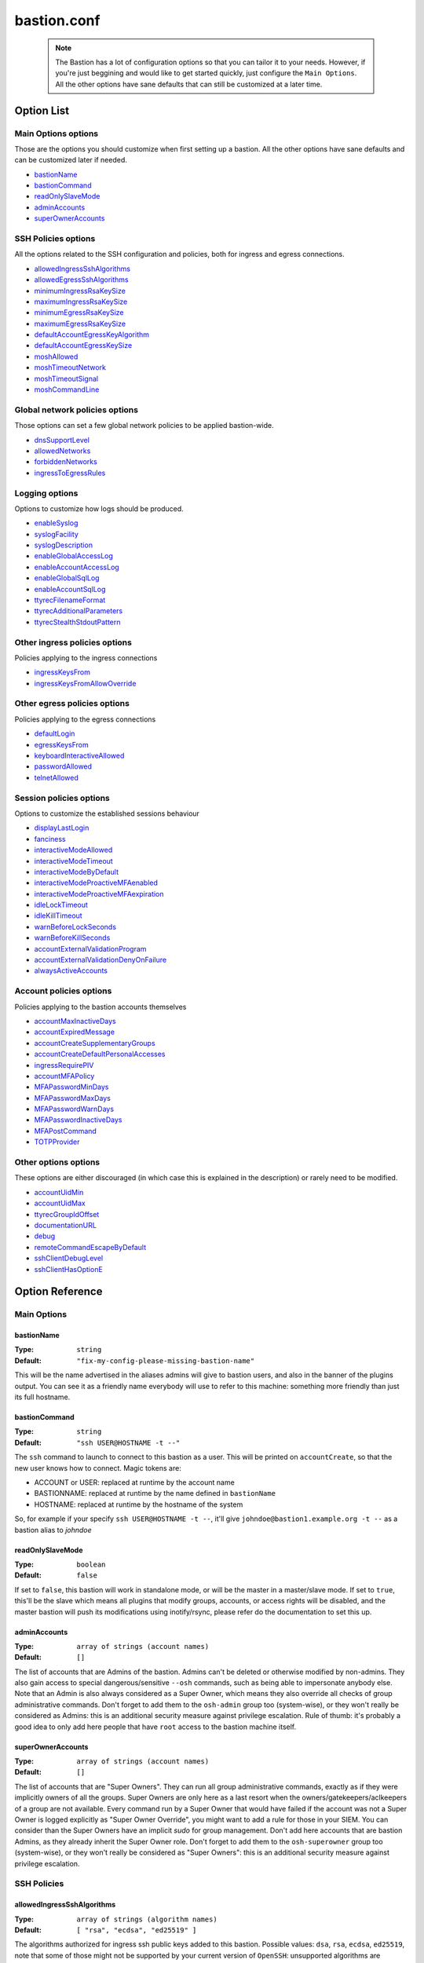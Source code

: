 ============
bastion.conf
============

 .. note::

   The Bastion has a lot of configuration options so that you can tailor it
   to your needs. However, if you're just beggining and would like to get
   started quickly, just configure the ``Main Options``.
   All the other options have sane defaults that can still be customized
   at a later time.

Option List
===========

Main Options options
--------------------

Those are the options you should customize when first setting up a bastion. All the other options have sane defaults and can be customized later if needed.

- `bastionName`_
- `bastionCommand`_
- `readOnlySlaveMode`_
- `adminAccounts`_
- `superOwnerAccounts`_

SSH Policies options
--------------------

All the options related to the SSH configuration and policies, both for ingress and egress connections.

- `allowedIngressSshAlgorithms`_
- `allowedEgressSshAlgorithms`_
- `minimumIngressRsaKeySize`_
- `maximumIngressRsaKeySize`_
- `minimumEgressRsaKeySize`_
- `maximumEgressRsaKeySize`_
- `defaultAccountEgressKeyAlgorithm`_
- `defaultAccountEgressKeySize`_
- `moshAllowed`_
- `moshTimeoutNetwork`_
- `moshTimeoutSignal`_
- `moshCommandLine`_

Global network policies options
-------------------------------

Those options can set a few global network policies to be applied bastion-wide.

- `dnsSupportLevel`_
- `allowedNetworks`_
- `forbiddenNetworks`_
- `ingressToEgressRules`_

Logging options
---------------

Options to customize how logs should be produced.

- `enableSyslog`_
- `syslogFacility`_
- `syslogDescription`_
- `enableGlobalAccessLog`_
- `enableAccountAccessLog`_
- `enableGlobalSqlLog`_
- `enableAccountSqlLog`_
- `ttyrecFilenameFormat`_
- `ttyrecAdditionalParameters`_
- `ttyrecStealthStdoutPattern`_

Other ingress policies options
------------------------------

Policies applying to the ingress connections

- `ingressKeysFrom`_
- `ingressKeysFromAllowOverride`_

Other egress policies options
-----------------------------

Policies applying to the egress connections

- `defaultLogin`_
- `egressKeysFrom`_
- `keyboardInteractiveAllowed`_
- `passwordAllowed`_
- `telnetAllowed`_

Session policies options
------------------------

Options to customize the established sessions behaviour

- `displayLastLogin`_
- `fanciness`_
- `interactiveModeAllowed`_
- `interactiveModeTimeout`_
- `interactiveModeByDefault`_
- `interactiveModeProactiveMFAenabled`_
- `interactiveModeProactiveMFAexpiration`_
- `idleLockTimeout`_
- `idleKillTimeout`_
- `warnBeforeLockSeconds`_
- `warnBeforeKillSeconds`_
- `accountExternalValidationProgram`_
- `accountExternalValidationDenyOnFailure`_
- `alwaysActiveAccounts`_

Account policies options
------------------------

Policies applying to the bastion accounts themselves

- `accountMaxInactiveDays`_
- `accountExpiredMessage`_
- `accountCreateSupplementaryGroups`_
- `accountCreateDefaultPersonalAccesses`_
- `ingressRequirePIV`_
- `accountMFAPolicy`_
- `MFAPasswordMinDays`_
- `MFAPasswordMaxDays`_
- `MFAPasswordWarnDays`_
- `MFAPasswordInactiveDays`_
- `MFAPostCommand`_
- `TOTPProvider`_

Other options options
---------------------

These options are either discouraged (in which case this is explained in the description) or rarely need to be modified.

- `accountUidMin`_
- `accountUidMax`_
- `ttyrecGroupIdOffset`_
- `documentationURL`_
- `debug`_
- `remoteCommandEscapeByDefault`_
- `sshClientDebugLevel`_
- `sshClientHasOptionE`_

Option Reference
================

Main Options
------------

.. _bastionName:

bastionName
***********

:Type: ``string``

:Default: ``"fix-my-config-please-missing-bastion-name"``

This will be the name advertised in the aliases admins will give to bastion users, and also in the banner of the plugins output. You can see it as a friendly name everybody will use to refer to this machine: something more friendly than just its full hostname.

.. _bastionCommand:

bastionCommand
**************

:Type: ``string``

:Default: ``"ssh USER@HOSTNAME -t --"``

The ``ssh`` command to launch to connect to this bastion as a user. This will be printed on ``accountCreate``, so that the new user knows how to connect. Magic tokens are:

- ACCOUNT or USER: replaced at runtime by the account name
- BASTIONNAME: replaced at runtime by the name defined in ``bastionName``
- HOSTNAME: replaced at runtime by the hostname of the system

So, for example if your specify ``ssh USER@HOSTNAME -t --``, it'll give ``johndoe@bastion1.example.org -t --`` as a bastion alias to *johndoe*

.. _readOnlySlaveMode:

readOnlySlaveMode
*****************

:Type: ``boolean``

:Default: ``false``

If set to ``false``, this bastion will work in standalone mode, or will be the master in a master/slave mode. If set to ``true``, this'll be the slave which means all plugins that modify groups, accounts, or access rights will be disabled, and the master bastion will push its modifications using inotify/rsync, please refer do the documentation to set this up.

.. _adminAccounts:

adminAccounts
*************

:Type: ``array of strings (account names)``

:Default: ``[]``

The list of accounts that are Admins of the bastion. Admins can't be deleted or otherwise modified by non-admins. They also gain access to special dangerous/sensitive ``--osh`` commands, such as being able to impersonate anybody else. Note that an Admin is also always considered as a Super Owner, which means they also override all checks of group administrative commands. Don't forget to add them to the ``osh-admin`` group too (system-wise), or they won't really be considered as Admins: this is an additional security measure against privilege escalation. Rule of thumb: it's probably a good idea to only add here people that have ``root`` access to the bastion machine itself.

.. _superOwnerAccounts:

superOwnerAccounts
******************

:Type: ``array of strings (account names)``

:Default: ``[]``

The list of accounts that are "Super Owners". They can run all group administrative commands, exactly as if they were implicitly owners of all the groups. Super Owners are only here as a last resort when the owners/gatekeepers/aclkeepers of a group are not available. Every command run by a Super Owner that would have failed if the account was not a Super Owner is logged explicitly as "Super Owner Override", you might want to add a rule for those in your SIEM. You can consider than the Super Owners have an implicit *sudo* for group management. Don't add here accounts that are bastion Admins, as they already inherit the Super Owner role. Don't forget to add them to the ``osh-superowner`` group too (system-wise), or they won't really be considered as "Super Owners": this is an additional security measure against privilege escalation.

SSH Policies
------------

.. _allowedIngressSshAlgorithms:

allowedIngressSshAlgorithms
***************************

:Type: ``array of strings (algorithm names)``

:Default: ``[ "rsa", "ecdsa", "ed25519" ]``

The algorithms authorized for ingress ssh public keys added to this bastion. Possible values: ``dsa``, ``rsa``, ``ecdsa``, ``ed25519``, note that some of those might not be supported by your current version of ``OpenSSH``: unsupported algorithms are automatically omitted at runtime.

.. _allowedEgressSshAlgorithms:

allowedEgressSshAlgorithms
**************************

:Type: ``array of strings (algorithm names)``

:Default: ``[ "rsa", "ecdsa", "ed25519" ]``

The algorithms authorized for egress ssh public keys generated on this bastion. Possible values: ``dsa``, ``rsa``, ``ecdsa``, ``ed25519``, note that some of those might not be supported by your current version of ``OpenSSH``, unsupported algorithms are automatically omitted at runtime.

.. _minimumIngressRsaKeySize:

minimumIngressRsaKeySize
************************

:Type: ``int > 0``

:Default: ``2048``

The minimum allowed size for ingress RSA keys (user->bastion). Sane values range from 2048 to 4096.

.. _maximumIngressRsaKeySize:

maximumIngressRsaKeySize
************************

:Type: ``int > 0``

:Default: ``8192``

The maximum allowed size for ingress RSA keys (user->bastion). Too big values (>8192) are extremely CPU intensive and don't really add that much security.

.. _minimumEgressRsaKeySize:

minimumEgressRsaKeySize
***********************

:Type: ``int > 0``

:Default: ``2048``

The minimum allowed size for egress RSA keys (bastion->server). Sane values range from 2048 to 4096.

.. _maximumEgressRsaKeySize:

maximumEgressRsaKeySize
***********************

:Type: ``int > 0``

:Default: ``8192``

The maximum allowed size for ingress RSA keys (bastion->server). Too big values (>8192) are extremely CPU intensive and don't really add that much security.

.. _defaultAccountEgressKeyAlgorithm:

defaultAccountEgressKeyAlgorithm
********************************

:Type: ``string``

:Default: ``"rsa"``

The default algorithm to use to create the egress key of a newly created account

.. _defaultAccountEgressKeySize:

defaultAccountEgressKeySize
***************************

:Type: ``int > 0``

:Default: ``4096``

The default size to use to create the egress key of a newly created account (also see ``defaultAccountEgressKeyAlgorithm``)

.. _moshAllowed:

moshAllowed
***********

:Type: ``boolean``

:Default: ``false``

If set to ``true``, mosh usage is allowed (mosh needs to be installed on serverside, obviously). Otherwise, this feature is disabled.

.. _moshTimeoutNetwork:

moshTimeoutNetwork
******************

:Type: ``int > 0``

:Default: ``86400``

Number of seconds of inactivity (network-wise) after a mosh-server will exit. By design even if the client is disconnected "for good", mosh-server would wait forever. If mosh is meant to handle shaky connections but not mobility, you can set this to a low value. It sets the ``MOSH_SERVER_NETWORK_TMOUT`` envvar for mosh, see ``man mosh-server`` for more information (mosh 1.2.6+).

.. _moshTimeoutSignal:

moshTimeoutSignal
*****************

:Type: ``int > 0``

:Default: ``30``

Number of seconds of inactivity (network-wise) a mosh-server will wait after receiving a ``SIGUSR1`` before exiting. It sets the ``MOSH_SERVER_SIGNAL_TMOUT`` envvar for mosh, see ``man mosh-server`` for more information (mosh 1.2.6+).

.. _moshCommandLine:

moshCommandLine
***************

:Type: ``string``

:Default: ``""``

:Example: ``"-s -p 40000:49999"``

Additional parameters that will be passed as-is to mosh-server. See ``man mosh-server``, you should at least add the ``-p`` option to specify a fixed number of ports (easier for firewall configuration).

Global network policies
-----------------------

.. _dnsSupportLevel:

dnsSupportLevel
***************

:Type: ``integer between 0 and 2``

:Default: ``2``

If set to 0, The Bastion will never attempt to do DNS or reverse-DNS resolutions, and return an error if you request connection to a hostname instead of an IP. Use this if you know there's no working DNS in your environment and only use IPs everywhere.
 If set to 1, The Bastion will not attempt to do DNS or reverse-DNS resolutions unless you force it to (i.e. by requesting connection to a hostname instead of an IP). You may use this if for example you have well-known hostnames in /etc/hosts, but don't have a working DNS (which would imply that reverse-DNS resolutions will always fail).
 If set to 2, The Bastion will make the assumption that you have a working DNS setup, and will do DNS and reverse-DNS resolutions normally.

.. _allowedNetworks:

allowedNetworks
***************

:Type: ``array of strings (IPs and/or prefixes)``

:Default: ``[]``

:Example: ``["10.42.0.0/16","192.168.111.0/24","203.0.113.42"]``

Restricts egress connection attempts to those listed networks only. This is enforced at all times and can NOT be overridden by users. If you are lucky enough to have you own IP blocks, it's probably a good idea to list them here. An empty array means no restriction is applied.

.. _forbiddenNetworks:

forbiddenNetworks
*****************

:Type: ``array of strings (IPs and/or prefixes)``

:Default: ``[]``

:Example: ``["10.42.42.0/24"]``

Prevents egress connection to the listed networks, this takes precedence over ``allowedNetworks``. This can be used to prevent connection to some hosts or subnets in a broadly allowed prefix. This is enforced at all times and can NOT be overridden by users.

.. _ingressToEgressRules:

ingressToEgressRules
********************

:Type: ``array of rules, a rule being a 3-uple of [array, array, string]``

:Default: ``[]``

Fine-grained rules (a la *netfilter*) to apply global restrictions to possible egress destinations given ingress IPs. This is similar to ``allowedNetworks`` and ``forbiddenNetworks``, but way more powerful (in fact, those two previous options can be expressed exclusively using ``ingressToEgressRules``). Those rules here are enforced at all times and can **NOT** be overridden by users or admins.
Each rule will be processed **IN ORDER**. The first rule to match will be applied and no other rule will be checked.
If no rule matches, the default is to apply no restriction.
A rule is a 3-uple of [``array of ingress networks``, ``array of egress networks``, ``policy to apply``].

- ``array of ingress networks``: if the IP of the ingress connection matches a network or IP in this list, the rule *may* apply: we proceed to check the egress network IP
- ``array of egress networks``: if the IP of the egress connection matches a network or IP in this list, the rule *does* apply and we'll enforce the policy defined in the third item of the rule
- ``policy to apply``: this is what to enforce when the ingress and egress network match

The "policy to apply" item can have 3 values:

- ``ALLOW``, no restriction will be applied (all rights-check of groups and personal accesses still apply)
- ``DENY``, access will be denied regardless of any group or personal accesses
- ``ALLOW-EXCLUSIVE``, access will be allowed **if and only if** the egress network match, given the ingress network. In other words, if the ingress IP matches one of the ingress networks specified in the rule, but the egress IP **DOES NOT** match any of the egress network specified, access will be denied. This is an easy way to ensure that a given list of ingress networks can only access a precise list of egress networks and nothing else.

For example, take the following configuration:

::

   [
      [["10.19.0.0/16","10.15.15.0/24"], ["10.20.0.0/16"],    "ALLOW-EXCLUSIVE"],
      [["192.168.42.0/24"],              ["192.168.42.0/24"], "ALLOW"],
      [["192.168.0.0/16"],               ["192.168.0.0/16"],  "DENY"]
   ]

- The ``10.19.0.0/16`` and ``10.15.15.0/24`` networks can only access the ``10.20.0.0/16`` network (rule ``#1``)
- The ``192.168.42.0/24`` network can access any machine from its own /24 network (rule ``#2``), but not any other machine from the wider ``192.168.0.0/16`` network (rule ``#3``). It can however access any other machine outside of this block (implicit allow catch-all rule, as there is no corresponding ``DENY`` rule, and rule ``#2`` is ``ALLOW`` and not ``ALLOW-EXCLUSIVE``)
- The ``192.168.0.0/16`` network (except ``192.168.42.0/16``) can access any machine except one from its own network (rule ``#3``)
- All the other networks can access any other network (including egress ``10.20.0.0/16`` or egress ``192.168.0.0/16``)

In any case, all the personal and group accesses still apply in addition to these global rules.

Logging
-------

.. _enableSyslog:

enableSyslog
************

:Type: ``boolean``

:Default: ``true``

If enabled, we'll send logs through syslog, don't forget to setup your syslog daemon!. You can also adjust ``syslogFacility`` and ``syslogDescription`` below, to match your syslog configuration. Note that the provided ``syslog-ng`` templates work with the default values left as-is.

.. _syslogFacility:

syslogFacility
**************

:Type: ``string``

:Default: ``"local7"``

Sets the facility that will be used for syslog.

.. _syslogDescription:

syslogDescription
*****************

:Type: ``string``

:Default: ``"bastion"``

Sets the description that will be used for syslog.

.. _enableGlobalAccessLog:

enableGlobalAccessLog
*********************

:Type: ``boolean``

:Default: ``true``

If enabled, all *open* and *close* logs will be written to ``/home/logkeeper/global-log-YYYYMM.log``. Those are also logged through syslog if *enableSyslog* is set.

.. _enableAccountAccessLog:

enableAccountAccessLog
**********************

:Type: ``boolean``

:Default: ``true``

If enabled, all *open* and *close* logs will be written to the corresponding user's home in ``/home/USER/USER-log-YYYYMM.log``. Those are also logged through syslog if *enableSyslog* is set.

.. _enableGlobalSqlLog:

enableGlobalSqlLog
******************

:Type: ``boolean``

:Default: ``true``

If enabled, all access logs (corresponding to the *open* and *close* events) will be written in a short SQL format, as one row per access, to ``/home/logkeeper/global-log-YYYYMM.sqlite``.

.. _enableAccountSqlLog:

enableAccountSqlLog
*******************

:Type: ``boolean``

:Default: ``true``

If enabled, all access logs (corresponding to the *open* and *close* events) will be written in a detailed SQL format, as one row per access, in the corresponding user's home to ``/home/USER/USER-log-YYYYMM.sqlite``. If you want to use ``selfListSessions`` and/or ``selfPlaySession``, this is required.

.. _ttyrecFilenameFormat:

ttyrecFilenameFormat
********************

:Type: ``string``

:Default: ``"%Y-%m-%d.%H-%M-%S.#usec#.&uniqid.&account.&user.&ip.&port.ttyrec"``

Sets the filename format of the output files of ttyrec for a given session. Magic tokens are: ``&bastionname``, ``&uniqid``, ``&account``, ``&ip``, ``&port``, ``&user`` (they'll be replaced by the corresponding values of the current session). Then, this string (automatically prepended with the correct folder) will be passed to ttyrec's ``-F`` parameter, which uses ``strftime()`` to expand it, so the usual character conversions will be done (``%Y`` for the year, ``%H`` for the hour, etc., see ``man strftime``). Note that in a addition to the usual ``strftime()`` conversion specifications, ttyrec also supports ``#usec#``, to be replaced by the current microsecond value of the time.

.. _ttyrecAdditionalParameters:

ttyrecAdditionalParameters
**************************

:Type: ``array of strings``

:Default: ``[]``

:Example: ``["-s", "This is a message with spaces", "--zstd"]``

Additional parameters you want to pass to ``ttyrec`` invocation. Useful, for example, to enable on-the-fly compression, disable cheatcodes, or set/unset any other ``ttyrec`` option. This is an ARRAY, not a string.

.. _ttyrecStealthStdoutPattern:

ttyrecStealthStdoutPattern
**************************

:Type: ``regex``

:Default: ``""``

:Example: ``"^rsync --server .+"``

When this is set to a non-falsy value, this is expected to be a string that will be converted to a regex which will be matched against a potential remote command specified when connecting through SSH to a remote server. If the regex matches, then we'll instruct ttyrec to NOT record stdout for this session.

Other ingress policies
----------------------

.. _ingressKeysFrom:

ingressKeysFrom
***************

:Type: ``array of strings (list of IPs and/or prefixes)``

:Default: ``[]``

This array of IPs (or prefixes, such as ``10.20.30.0/24``) will be used to build the ``from="..."`` in front of the ingress account public keys used to connect to the bastion (in ``accountCreate`` or ``selfAddIngressKey``). If the array is empty, then **NO** ``from="..."`` is added (this lowers the security).

.. _ingressKeysFromAllowOverride:

ingressKeysFromAllowOverride
****************************

:Type: ``boolean``

:Default: ``false``

If set to ``false``, any user-specified ``from="..."`` prefix on keys in commands such as ``selfAddIngressKey`` or ``accountCreate`` are silently ignored and replaced by the IPs in the ``ingressKeysFrom`` configuration option (if any).
If set to ``true``, any user-specified ``from="..."`` will override the value set in ``ingressKeysFrom`` (if any).
Note that when no user-specified ``from="..."`` appears, the value of ``ingressKeysFrom`` is still used, regardless of this option.

Other egress policies
---------------------

.. _defaultLogin:

defaultLogin
************

:Type: ``string``

:Default: ``""``

The default remote user to use for egress ssh connections where no user has been specified by our caller. If set to the empty string (``""``), will default to the account name of the caller. If your bastion is mainly used to connect as ``root`` on remote systems, you might want to set this to ``root`` for example, to spare a few keystrokes to your users. This is only used when no user is specified on the connection line. For example if your bastion alias is ``bssh``, and you say ``bssh srv1.example.net``, the value of the ``defaultLogin`` value will be used as the user to login as remotely.

.. _egressKeysFrom:

egressKeysFrom
**************

:Type: ``array of strings (IPs and/or prefixes)``

:Default: ``[]``

These IPs will be added to the ``from="..."`` of the personal account keys and the group keys. Typically you want to specify only the bastions IP here (including all the slaves). Note that if this option is NOT set at all or set to the empty array, it will default to autodetection at runtime (using ``hostname --all-ip-addresses`` under the hood). This is dependent from your system configuration and is therefore discouraged.

.. _keyboardInteractiveAllowed:

keyboardInteractiveAllowed
**************************

:Type: ``boolean``

:Default: ``true``

If set to ``true``, will allow keyboard-interactive authentication when publickey auth is requested for egress connections, this is needed e.g. for 2FA.

.. _passwordAllowed:

passwordAllowed
***************

:Type: ``boolean``

:Default: ``false``

If set to ``true``, will allow password authentication for egress ssh, so that user can type his remote password interactively.

.. _telnetAllowed:

telnetAllowed
*************

:Type: ``boolean``

:Default: ``false``

If set to ``true``, will allow telnet egress connections (``-e`` / ``--telnet``).

Session policies
----------------

.. _displayLastLogin:

displayLastLogin
****************

:Type: ``boolean``

:Default: ``true``

If ``true``, display their last login information on connection to your users.

.. _fanciness:

fanciness
*********

:Type: ``string``

:Default: ``full``

Customize to which extent the text output by the program will use decorations to enhance human-friendliness and highlight warnings or critical messages. Note that if a given session's terminal doesn't advertise UTF-8 support, UTF-8 will not be used, regardless of what is set here.

- "none": Text will only consist of us-ascii characters
- "basic": UTF-8 characters will be used to draw tables, instead of ---'s, among other things
- "full": Some emoticons may appear to highlight important messages

.. _interactiveModeAllowed:

interactiveModeAllowed
**********************

:Type: ``boolean``

:Default: ``true``

If set to ``true``, ``--interactive`` mode is allowed. Otherwise, this feature is disabled.

.. _interactiveModeTimeout:

interactiveModeTimeout
**********************

:Type: ``int >= 0 (seconds)``

:Default: ``60``

The number of idle seconds after which the user is disconnected from the bastion when in interactive mode. A value of 0 will disable this feature (user will never be disconnected for idle timeout).

.. _interactiveModeByDefault:

interactiveModeByDefault
************************

:Type: ``boolean``

:Default: ``true``

If ``true``, drops the user to interactive mode if nothing is specified on the command line. If ``false``, displays the help and exits with an error. Note that for ``true`` to have the expected effect, interactive mode must be enabled (see the ``interactiveModeAllowed`` option above).

.. _interactiveModeProactiveMFAenabled:

interactiveModeProactiveMFAenabled
**********************************

:Type: ``boolean``

:Default: ``true``

If enabled, the ``mfa`` command is allowed in interactive mode, to trigger a proactive MFA challenge, so that subsequent commands normally requiring MFA won't ask for it again.

.. _interactiveModeProactiveMFAexpiration:

interactiveModeProactiveMFAexpiration
*************************************

:Type: ``int >= 0 (seconds)``

:Default: ``900``

If the above ``interactiveModeProactiveMFAenabled`` option is ``true``, then this is the amount of seconds after which the proactive MFA mode is automatically disengaged.

.. _idleLockTimeout:

idleLockTimeout
***************

:Type: ``int >= 0 (seconds)``

:Default: ``0``

If set to a positive value >0, the number of seconds of input idle time after which the session is locked. If ``false``, disabled.

.. _idleKillTimeout:

idleKillTimeout
***************

:Type: ``int >= 0 (seconds)``

:Default: ``0``

If set to a positive value >0, the number of seconds of input idle time after which the session is killed. If ``false``, disabled. If ``idleLockTimeout`` is set, this value must be higher (obviously).

.. _warnBeforeLockSeconds:

warnBeforeLockSeconds
*********************

:Type: ``int >= 0 (seconds)``

:Default: ``0``

If set to a positive value >0, the number of seconds before ``idleLockTimeout`` where the user will receive a warning message telling them about the upcoming lock of his session. Don't enable this (by setting a non-zero value) if `idleLockTimeout` is disabled (set to zero).

.. _warnBeforeKillSeconds:

warnBeforeKillSeconds
*********************

:Type: ``int >= 0 (seconds)``

:Default: ``0``

If set to a positive value >0, the number of seconds before ``idleKillTimeout`` where the user will receive a warning message telling them about the upcoming kill of his session. Don't enable this (by setting a non-zero value) if `idleKillTimeout` is disabled (set to zero).

.. _accountExternalValidationProgram:

accountExternalValidationProgram
********************************

:Type: ``string (path to a binary)``

:Default: ``""``

:Example: ``"$BASEDIR/bin/other/check-active-account-simple.pl"``

Binary or script that will be called by the bastion, with the account name in parameter, to check whether this account should be allowed to connect to the bastion. If empty, this check is skipped. ``$BASEDIR`` is a magic token that is replaced by where the bastion code lives (usually, ``/opt/bastion``).

You can use this configuration parameter to counter-verify all accounts against an external system, for example an *LDAP*, an *Active Directory*, or any system having a list of identities, right when they're connecting to the bastion (on the ingress side). However, it is advised to avoid calling an external system in the flow of an incoming connection, as this violates the "the bastion must be working at all times, regardless of the status of the other components of the company's infrastructure" rule. Instead, you should have a cronjob to periodically fetch all the allowed accounts from said external system, and store this list somewhere on the bastion, then write a simple script that will be called by the bastion to verify whether the connecting account is present on this locally cached list.

An account present in this list is called an *active account*, in the bastion's jargon. An *inactive* account is an account existing on the bastion, but not in this list, and won't be able to connect. Note that for security reasons, inactive bastions administrators would be denied as any other account.

The result is interpreted from the program's exit code. If the program return 0, the account is deemed active. If the program returns 1, the account is deemed inactive. A return code of 2, 3 or 4 indicates a failure of the program in determining the activeness of the account. In this case, the decision to allow or deny the access is determined by the ``accountExternalValidationDenyOnFailure`` option below. Status code 3 additionally logs the ``stderr`` of the program *silently* to the syslog: this can be used to warn admins of a problem without leaking information to the user. Status code 4 does the same, but the ``stderr`` is also shown directly to the user. Any other return code deems the account inactive (same behavior that return code 1).

.. _accountExternalValidationDenyOnFailure:

accountExternalValidationDenyOnFailure
**************************************

:Type: ``boolean``

:Default: ``true``

If we can't validate an account using the program configured in ``accountExternalValidationProgram``, for example because the path doesn't exist, the file is not executable, or because the program returns the exit code 4 (see above for more information), this configuration option indicates whether we should deny or allow access.

Note that the bastion admins will always be allowed if the ``accountExternalValidationProgram`` doesn't work correctly, because they're expected to be able to fix it. They would be denied, as any other account, if ``accountExternalValidationProgram`` works correctly and denies them access, however. If you're still testing your account validation procedure, and don't want to break your users workflow while you're not 100% sure it works correctly, you can say ``false`` here, and return 4 instead of 1 in your ``accountExternalValidationProgram`` when you would want to deny access.

.. _alwaysActiveAccounts:

alwaysActiveAccounts
********************

:Type: ``array of strings (account names)``

:Default: ``[]``

List of accounts which should NOT be checked against the ``accountExternalValidationProgram`` mechanism above (for example bot accounts). This can also be set per-account at account creation time or later with the ``accountModify`` plugin's ``--always-active`` flag.

Account policies
----------------

.. _accountMaxInactiveDays:

accountMaxInactiveDays
**********************

:Type: ``int >= 0 (days)``

:Default: ``0``

If > 0, deny access to accounts that didn't log in since at least that many days. A value of 0 means that this functionality is disabled (we will never deny access for inactivity reasons).

.. _accountExpiredMessage:

accountExpiredMessage
*********************

:Type: ``string``

:Default: ``""``

If non-empty, customizes the message that will be printed to a user attempting to connect with an expired account (see ``accountMaxInactiveDays`` above). When empty, defaults to the standard message "Sorry, but your account has expired (#DAYS# days), access denied by policy.". The special token ``#DAYS#`` is replaced by the number of days since we've last seen this user.

.. _accountCreateSupplementaryGroups:

accountCreateSupplementaryGroups
********************************

:Type: ``array of strings (system group names)``

:Default: ``[]``

List of system groups to add a new account to when its created (see ``accountCreate``). Can be useful to grant some restricted commands by default to new accounts. For example ``osh-selfAddPersonalAccess``, ``osh-selfDelPersonalAccess``, etc. Note that the group here are **NOT** *bastion groups*, but system groups.

.. _accountCreateDefaultPersonalAccesses:

accountCreateDefaultPersonalAccesses
************************************

:Type: ``array of strings (list of IPs and/or prefixes)``

:Default: ``[]``

List of strings of the form USER@IP or USER@IP:PORT or IP or IP:PORT, with IP being IP or prefix (such as 1.2.3.0/24). This is the list of accesses to add to the personal access list of newly created accounts. The special value ACCOUNT is replaced by the name of the account being created. This can be useful to grant some accesses by default to new accounts (for example ACCOUNT@0.0.0.0/0)

.. _ingressRequirePIV:

ingressRequirePIV
*****************

:Type: ``boolean``

:Default: ``false``

When set to true, only PIV-enabled SSH keys will be able to be added with selfAddIngressKey, hence ensuring that an SSH key generated on a computer, and not within a PIV-compatible hardware token, can't be used to access The Bastion. If you only want to enable this on a per-account basis, leave this to false and set the flag on said accounts using accountPIV instead. When set to false, will not require PIV-enabled SSH keys to be added by selfAddIngressKey. If you have no idea what PIV keys are, leave this to false, this is what you want.

.. _accountMFAPolicy:

accountMFAPolicy
****************

:Type: ``string``

:Default: ``"enabled"``

Set a MFA policy for the bastion accounts, the supported values are:

- ``disabled``: the commands to setup TOTP and UNIX account password are disabled, nobody can setup MFA for themselves or others. Already configured MFA still applies, unless the sshd configuration is modified to no longer call PAM on the authentication phase
- ``password-required``: for all accounts, a UNIX account password is required in addition to the ingress SSH public key. On first connection with his SSH key, the user is forced to setup a password for his account, and can't disable it afterwards
- ``totp-required``: for all accounts, a TOTP is required in addition to the ingress SSH public key. On first connection with his SSH key, the user is forced to setup a TOTP for his account, and can't disable it afterwards
- ``any-required``: for all accounts, either a TOTP or an UNIX account password is required in addition to the ingress SSH public key. On first connection with his SSH key, the user is forced to setup either of those, as he sees fit, and can't disable it afterwards
- ``enabled``: for all accounts, TOTP and UNIX account password are available as opt-in features as the users see fit. Some accounts can be forced to setup either TOTP or password-based MFA if they're flagged accordingly (with the accountModify command)


.. _MFAPasswordMinDays:

MFAPasswordMinDays
******************

:Type: ``int >= 0 (days)``

:Default: ``0``

For the PAM UNIX password MFA, sets the min amount of days between two password changes (see ``chage -m``)

.. _MFAPasswordMaxDays:

MFAPasswordMaxDays
******************

:Type: ``int >= 0 (days)``

:Default: ``90``

For the PAM UNIX password MFA, sets the max amount of days after which the password must be changed (see ``chage -M``)

.. _MFAPasswordWarnDays:

MFAPasswordWarnDays
*******************

:Type: ``int >= 0 (days)``

:Default: ``15``

For the PAM UNIX password MFA, sets the number of days before expiration on which the user will be warned to change his password (see ``chage -W``)

.. _MFAPasswordInactiveDays:

MFAPasswordInactiveDays
***********************

:Type: ``int >= -1 (days)``

:Default: ``-1``

For the PAM UNIX password MFA, the account will be blocked after the password is expired (and not renewed) for this amount of days (see ``chage -E``). -1 disables this feature. Note that this is different from the ``accountMaxInactiveDays`` option above, that is handled by the bastion software itself instead of PAM

.. _MFAPostCommand:

MFAPostCommand
**************

:Type: ``array of strings (a valid system command)``

:Default: ``[]``

:Example: ``["sudo","-n","-u","root","--","/sbin/pam_tally2","-u","%ACCOUNT%","-r"] or ["/usr/sbin/faillock","--reset"]``

When using JIT MFA (i.e. not directly by calling PAM from SSHD's configuration, but using ``pamtester`` from within the code), execute this command on success.
This can be used for example if you're using ``pam_tally2`` or ``pam_faillock`` in your PAM MFA configuration, ``pamtester`` can't reset the counter to zero because this is usually done in the ``account_mgmt`` PAM phase. You can use a script to reset it here.
The magic token ``%ACCOUNT%`` will be replaced by the account name.
Note that usually, ``pam_tally2`` can only be used by root (hence might require the proper sudoers configuration), while ``faillock`` can directly be used by unprivileged users to reset their counter.

.. _TOTPProvider:

TOTPProvider
************

:Type: ``string``

:Default: ``'google-authenticator'``

Defines which is the provider of the TOTP MFA, that will be used for the ``(self|account)MFA(Setup|Reset)TOTP`` commands. Allowed values are:
- none: no TOTP providers are defined, the corresponding setup commands won't be available.
- google-authenticator: the pam_google_authenticator.so module will be used, along with its corresponding setup binary. This is the default, for backward compatibility reasons. This is also what is configured in the provided pam templates.
- duo: enable the use of the Duo PAM module (pam_duo.so), of course you need to set it up correctly in your `/etc/pam.d/sshd` file.

Other options
-------------

.. _accountUidMin:

accountUidMin
*************

:Type: ``int >= 100``

:Default: ``2000``

Minimum allowed UID for accounts on this bastion. Hardcoded > 100 even if configured for less.

.. _accountUidMax:

accountUidMax
*************

:Type: ``int > 0``

:Default: ``99999``

Maximum allowed UID for accounts on this bastion.

.. _ttyrecGroupIdOffset:

ttyrecGroupIdOffset
*******************

:Type: ``int > 0``

:Default: ``100000``

Offset to apply on user group uid to create its ``-tty`` group, should be > ``accountUidMax - accountUidMin`` to ensure there is no overlap.

.. _documentationURL:

documentationURL
****************

:Type: ``string``

:Default: ``"https://ovh.github.io/the-bastion/"``

The URL of the documentation where users will be pointed to, for example when displaying help. If you have some internal documentation about the bastion, you might want to advertise it here.

.. _debug:

debug
*****

:Type: ``boolean``

:Default: ``false``

Enables or disables debug *GLOBALLY*, printing a lot of information to anyone using the bastion. Don't enable this unless you're chasing a bug in the code and are familiar with it.

.. _remoteCommandEscapeByDefault:

remoteCommandEscapeByDefault
****************************

:Type: ``boolean``

:Default: ``false``

If set to ``false``, will not escape simple quotes in remote commands by default. Don't enable this, this is to keep compatibility with an ancient broken behavior. Will be removed in the future. Can be overridden at runtime with ``--never-escape`` and ``--always-escape``.

.. _sshClientDebugLevel:

sshClientDebugLevel
*******************

:Type: ``int (0-3)``

:Default: ``0``

Indicates the number of ``-v``'s that will be added to the ssh client command line when starting a session. Probably a bad idea unless you want to annoy your users.

.. _sshClientHasOptionE:

sshClientHasOptionE
*******************

:Type: ``boolean``

:Default: ``false``

Set to ``true`` if your ssh client supports the ``-E`` option and you want to use it to log debug info on opened sessions. **Discouraged** because it has some annoying side effects (some ssh errors then go silent from the user perspective).

